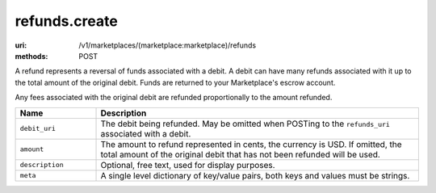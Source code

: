 ==============
refunds.create
==============

:uri: /v1/marketplaces/(marketplace:marketplace)/refunds
:methods: POST


A refund represents a reversal of funds associated with a debit. A
debit can have many refunds associated with it up to the total amount
of the original debit. Funds are returned to your Marketplace's
escrow account.

Any fees associated with the original debit are refunded proportionally
to the amount refunded.

.. autocodecollection:: refunds-create
                        _code/api/refunds/create-request.*



.. list-table::
   :widths: 20 80
   :header-rows: 1

   * - Name
     - Description
   * - ``debit_uri``
     - The debit being refunded. May be omitted when POSTing to the
       ``refunds_uri`` associated with a debit.
   * - ``amount``
     - The amount to refund represented in cents, the currency is USD. If
       omitted, the total amount of the original debit that has not been
       refunded will be used.
   * - ``description``
     - Optional, free text, used for display purposes.
   * - ``meta``
     - A single level dictionary of key/value pairs, both keys and values must
       be strings.
        

